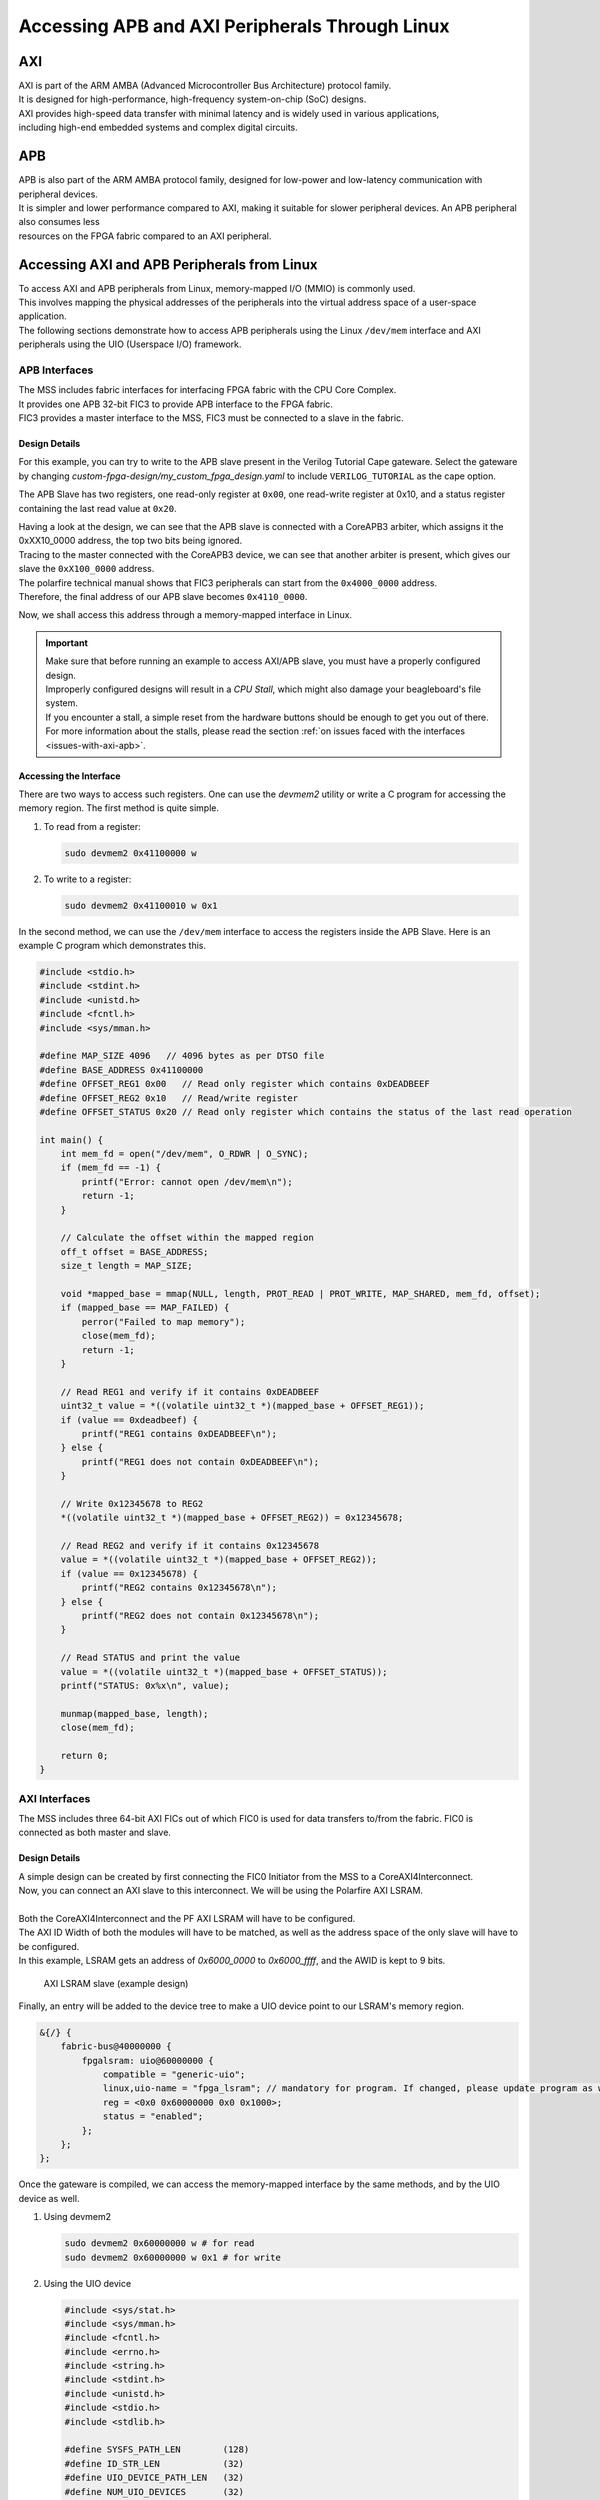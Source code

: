 .. _beaglev-fire-apb-axi-demo

Accessing APB and AXI Peripherals Through Linux
###############################################

AXI
***

.. line-block::
    AXI is part of the ARM AMBA (Advanced Microcontroller Bus Architecture) protocol family. 
    It is designed for high-performance, high-frequency system-on-chip (SoC) designs. 
    AXI provides high-speed data transfer with minimal latency and is widely used in various applications, 
    including high-end embedded systems and complex digital circuits.

APB
***

.. line-block::
    APB is also part of the ARM AMBA protocol family, designed for low-power and low-latency communication with peripheral devices. 
    It is simpler and lower performance compared to AXI, making it suitable for slower peripheral devices. An APB peripheral also consumes less
    resources on the FPGA fabric compared to an AXI peripheral.

Accessing AXI and APB Peripherals from Linux
********************************************

.. line-block::
    To access AXI and APB peripherals from Linux, memory-mapped I/O (MMIO) is commonly used. 
    This involves mapping the physical addresses of the peripherals into the virtual address space of a user-space application. 
    The following sections demonstrate how to access APB peripherals using the Linux ``/dev/mem`` interface and AXI peripherals using the UIO (Userspace I/O) framework.

APB Interfaces
==============

.. line-block::
    The MSS includes fabric interfaces for interfacing FPGA fabric with the CPU Core Complex. 
    It provides one APB 32-bit FIC3 to provide APB interface to the FPGA fabric. 
    FIC3 provides a master interface to the MSS, FIC3 must be connected to a slave in the fabric.

Design Details
--------------

For this example, you can try to write to the APB slave present in the Verilog Tutorial Cape gateware. 
Select the gateware by changing `custom-fpga-design/my_custom_fpga_design.yaml` to include ``VERILOG_TUTORIAL`` as the cape option.

The APB Slave has two registers, one read-only register at ``0x00``, one read-write register at 0x10, and a status register containing the last read value at ``0x20``.

.. line-block::
    Having a look at the design, we can see that the APB slave is connected with a CoreAPB3 arbiter, which assigns it the 0xXX10_0000 address, the top two bits being ignored. 
    Tracing to the master connected with the CoreAPB3 device, we can see that another arbiter is present, which gives our slave the ``0xX100_0000`` address. 
    The polarfire technical manual shows that FIC3 peripherals can start from the ``0x4000_0000`` address. 
    Therefore, the final address of our APB slave becomes ``0x4110_0000``.

Now, we shall access this address through a memory-mapped interface in Linux.

.. important::

    | Make sure that before running an example to access AXI/APB slave, you must have a properly configured design.
    | Improperly configured designs will result in a *CPU Stall*, which might also damage your beagleboard's file system.
    | If you encounter a stall, a simple reset from the hardware buttons should be enough to get you out of there.
    | For more information about the stalls, please read the section :ref:`on issues faced with the interfaces <issues-with-axi-apb>`.

Accessing the Interface
------------------------

There are two ways to access such registers. One can use the `devmem2` utility or write a C program for accessing the memory region. 
The first method is quite simple.

1. To read from a register:

   .. code-block:: shell

      sudo devmem2 0x41100000 w

2. To write to a register:

   .. code-block:: shell

      sudo devmem2 0x41100010 w 0x1

In the second method, we can use the ``/dev/mem`` interface to access the registers inside the APB Slave. 
Here is an example C program which demonstrates this.

.. code-block:: c

   #include <stdio.h>
   #include <stdint.h>
   #include <unistd.h>
   #include <fcntl.h>
   #include <sys/mman.h>

   #define MAP_SIZE 4096   // 4096 bytes as per DTSO file
   #define BASE_ADDRESS 0x41100000
   #define OFFSET_REG1 0x00   // Read only register which contains 0xDEADBEEF
   #define OFFSET_REG2 0x10   // Read/write register
   #define OFFSET_STATUS 0x20 // Read only register which contains the status of the last read operation

   int main() {
       int mem_fd = open("/dev/mem", O_RDWR | O_SYNC);
       if (mem_fd == -1) {
           printf("Error: cannot open /dev/mem\n");
           return -1;
       }

       // Calculate the offset within the mapped region
       off_t offset = BASE_ADDRESS;
       size_t length = MAP_SIZE;

       void *mapped_base = mmap(NULL, length, PROT_READ | PROT_WRITE, MAP_SHARED, mem_fd, offset);
       if (mapped_base == MAP_FAILED) {
           perror("Failed to map memory");
           close(mem_fd);
           return -1;
       }

       // Read REG1 and verify if it contains 0xDEADBEEF
       uint32_t value = *((volatile uint32_t *)(mapped_base + OFFSET_REG1));
       if (value == 0xdeadbeef) {
           printf("REG1 contains 0xDEADBEEF\n");
       } else {
           printf("REG1 does not contain 0xDEADBEEF\n");
       }

       // Write 0x12345678 to REG2
       *((volatile uint32_t *)(mapped_base + OFFSET_REG2)) = 0x12345678;

       // Read REG2 and verify if it contains 0x12345678
       value = *((volatile uint32_t *)(mapped_base + OFFSET_REG2));
       if (value == 0x12345678) {
           printf("REG2 contains 0x12345678\n");
       } else {
           printf("REG2 does not contain 0x12345678\n");
       }

       // Read STATUS and print the value
       value = *((volatile uint32_t *)(mapped_base + OFFSET_STATUS));
       printf("STATUS: 0x%x\n", value);

       munmap(mapped_base, length);
       close(mem_fd);

       return 0;
   }

AXI Interfaces
==============

The MSS includes three 64-bit AXI FICs out of which FIC0 is used for data transfers to/from the fabric. 
FIC0 is connected as both master and slave.

Design Details
--------------

.. line-block::
    A simple design can be created by first connecting the FIC0 Initiator from the MSS to a CoreAXI4Interconnect. 
    Now, you can connect an AXI slave to this interconnect. We will be using the Polarfire AXI LSRAM.

    Both the CoreAXI4Interconnect and the PF AXI LSRAM will have to be configured. 
    The AXI ID Width of both the modules will have to be matched, as well as the address space of the only slave will have to be configured. 
    In this example, LSRAM gets an address of `0x6000_0000` to `0x6000_ffff`, and the AWID is kept to 9 bits.

.. figure:: images/axi-slave-demo.png
    :width: 1040
    :alt: AXI LSRAM slave

    AXI LSRAM slave (example design)

Finally, an entry will be added to the device tree to make a UIO device point to our LSRAM's memory region.

.. code-block::

   &{/} {
       fabric-bus@40000000 {
           fpgalsram: uio@60000000 {
               compatible = "generic-uio";
               linux,uio-name = "fpga_lsram"; // mandatory for program. If changed, please update program as well.
               reg = <0x0 0x60000000 0x0 0x1000>;
               status = "enabled";
           };
       };
   };

Once the gateware is compiled, we can access the memory-mapped interface by the same methods, and by the UIO device as well.

1. Using devmem2

   .. code-block:: shell

      sudo devmem2 0x60000000 w # for read
      sudo devmem2 0x60000000 w 0x1 # for write

2. Using the UIO device

   .. code-block:: c

      #include <sys/stat.h>
      #include <sys/mman.h>
      #include <fcntl.h>
      #include <errno.h>
      #include <string.h>
      #include <stdint.h>
      #include <unistd.h>
      #include <stdio.h>
      #include <stdlib.h>

      #define SYSFS_PATH_LEN        (128)
      #define ID_STR_LEN            (32)
      #define UIO_DEVICE_PATH_LEN   (32)
      #define NUM_UIO_DEVICES       (32)

      char uio_id_str[] = "fpga_lsram";
      char sysfs_template[] = "/sys/class/uio/uio%d/%s";

      /* Function to get UIO device number */
      int get_uio_device(char *id) {
          FILE *fp;
          int i;
          char file_id[ID_STR_LEN], sysfs_path[SYSFS_PATH_LEN];

          for (i = 0; i < NUM_UIO_DEVICES; i++) {
              snprintf(sysfs_path, SYSFS_PATH_LEN, sysfs_template, i, "/name");
              if (!(fp = fopen(sysfs_path, "r"))) break;

              fscanf(fp, "%32s", file_id);
              if (strncmp(file_id, id, strlen(id)) == 0) {
                  fclose(fp);
                  return i;
              }
              fclose(fp);
          }
          return -1;
      }

      /* Function to get UIO device memory size */
      uint32_t get_memory_size(char *sysfs_path, char *uio_device) {
          FILE *fp;
          uint32_t sz;

          if (!(fp = fopen(sysfs_path, "r"))) {
              fprintf(stderr, "unable to determine size for %s\n", uio_device);
              exit(0);
          }

          fscanf(fp, "0x%016X", &sz);
          fclose(fp);
          return sz;
      }

      int main() {
          int uioFd_0, index;
          char uio_device[UIO_DEVICE_PATH_LEN], sysfs_path[SYSFS_PATH_LEN], d1;
          volatile uint32_t *mem_ptr0;
          uint32_t mmap_size, i;

          printf("locating device for %s\n", uio_id_str);
          if ((index = get_uio_device(uio_id_str)) < 0) {
              fprintf(stderr, "can't locate uio device for %s\n", uio_id_str);
              return -1;
          }

          snprintf(uio_device, UIO_DEVICE_PATH_LEN, "/dev/uio%d", index);
          if ((uioFd_0 = open(uio_device, O_RDWR)) < 0) {
              fprintf(stderr, "cannot open %s: %s\n", uio_device, strerror(errno));
              return -1;
          }

          snprintf(sysfs_path, SYSFS_PATH_LEN, sysfs_template, index, "maps/map0/size");
          if (!(mmap_size = get_memory_size(sysfs_path, uio_device))) {
              fprintf(stderr, "bad memory size for %s\n", uio_device);
              return -1;
          }

          if ((mem_ptr0 = mmap(NULL, mmap_size, PROT_READ | PROT_WRITE, MAP_SHARED, uioFd_0, 0)) == MAP_FAILED) {
              fprintf(stderr, "Cannot mmap: %s\n", strerror(errno));
              close(uioFd_0);
              return -1;
          }

          while (1) {
              printf("\n\t# Options:\n");
              printf("\t1. Show memory\n\t2. Write pattern\n\t3. Write zeroes\n");
              printf("\t4. Print size\n\t5. Fill & verify\n\t6. Exit\n");
              printf("Enter choice: ");
              scanf("%c%*c", &d1);

              if (d1 == '6') break;

              switch (d1) {
                  case '1':
                      for (i = 0; i < (mmap_size / 4); i++) {
                          if (i % 4 == 0) printf("\n0x%08X: ", i * 4);
                          printf("0x%08X ", *(mem_ptr0 + i));
                      }
                      printf("\n");
                      break;
                  case '2':
                      for (i = 0; i < (mmap_size / 4); i++) *(mem_ptr0 + i) = i;
                      printf("Pattern written.\n");
                      break;
                  case '3':
                      for (i = 0; i < (mmap_size / 4); i++) *(mem_ptr0 + i) = 0;
                      printf("Zeroes written.\n");
                      break;
                  case '4':
                      printf("Memory size: 0x%x bytes (%u bytes)\n", mmap_size, mmap_size);
                      break;
                  case '5':
                      for (i = 0; i < (mmap_size / 4); i++) *(mem_ptr0 + i) = 0xFFFFFFFF;
                      printf("Verifying...\n");
                      for (i = 0; i < (mmap_size / 4); i++) {
                          if (*(mem_ptr0 + i) != 0xFFFFFFFF) {
                              printf("\nVerification failed at 0x%08X\n", i * 4);
                              break;
                          }
                      }
                      printf("Verification passed.\n");
                      break;
                  default:
                      printf("Invalid option.\n");
              }
          }

          munmap((void *)mem_ptr0, mmap_size);
          close(uioFd_0);
          return 0;
      }

.. _issues-with-axi-apb:

Issues that can be faced when using an improperly configured AXI/APB interface
===============================================================================

A CPU stall can be faced when accessing the FIC interfaces without any slaves connected to the memory region being accessed. 
Your BVF will stop responding if connected to SSH, and on serial you will see the following kernel messages:

.. code-block:: shell

   [   24.110099] rcu: INFO: rcu_sched detected stalls on CPUs/tasks:
   [   24.116041] rcu:     0-...0: (1 GPs behind) idle=e00c/0/0x1 softirq=40/41 fqs=2626
   [   24.123377]     (detected by 3, t=5255 jiffies, g=-1131, q=9 ncpus=4)
   [   24.129573] Task dump for CPU 0:
   [   24.132810] task:swapper/0       state:R  running task     stack:0     pid:0     ppid:0      flags:0x00000008
   [   24.142757] Call Trace:
   [   24.145213] [<ffffffff80a67ba0>] __schedule+0x27c/0x834

If this happens, please double check your design. Specifically, check the address configured for the slaves, the AXI ID wire width and other AXI parameters.

